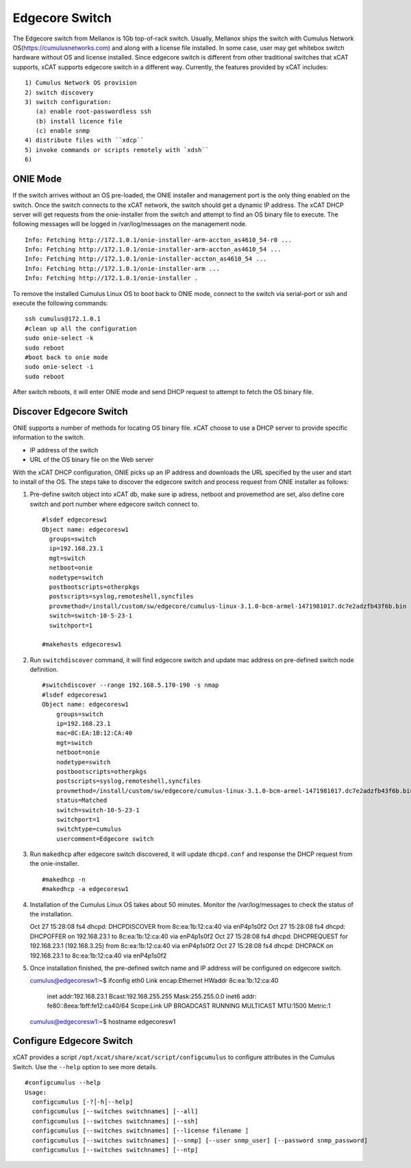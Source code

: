 Edgecore Switch
===============

The Edgecore switch from Mellanox is 1Gb top-of-rack switch. Usually, Mellanox ships the switch with Cumulus Network OS(https://cumulusnetworks.com) and along with a license file installed. In some case, user may get whitebox switch hardware without OS and license installed. Since edgecore switch is different from other traditional switches that xCAT supports, xCAT supports edgecore switch in a different way. Currently, the features provided by xCAT includes: ::
  
  1) Cumulus Network OS provision
  2) switch discovery
  3) switch configuration:
     (a) enable root-passwordless ssh 
     (b) install licence file
     (c) enable snmp
  4) distribute files with ``xdcp``
  5) invoke commands or scripts remotely with `xdsh``
  6) 



ONIE Mode
---------

If the switch arrives without an OS pre-loaded, the ONIE installer and management port is the only thing enabled on the switch. Once the switch connects to the xCAT network, the switch should get a dynamic IP address. The xCAT DHCP server will get requests from the onie-installer from the switch and attempt to find an OS binary file to execute. The following messages will be logged in /var/log/messages on the management node. ::

  Info: Fetching http://172.1.0.1/onie-installer-arm-accton_as4610_54-r0 ...
  Info: Fetching http://172.1.0.1/onie-installer-arm-accton_as4610_54 ...
  Info: Fetching http://172.1.0.1/onie-installer-accton_as4610_54 ...
  Info: Fetching http://172.1.0.1/onie-installer-arm ...
  Info: Fetching http://172.1.0.1/onie-installer .


To remove the installed Cumulus Linux OS to boot back to ONIE mode, connect to the switch via serial-port or ssh and execute the following commands: ::

  ssh cumulus@172.1.0.1
  #clean up all the configuration
  sudo onie-select -k
  sudo reboot
  #boot back to onie mode
  sudo onie-select -i
  sudo reboot


After switch reboots, it will enter ONIE mode and send DHCP request to attempt to fetch the OS binary file.


Discover Edgecore Switch
------------------------

ONIE supports a number of methods for locating OS binary file.  xCAT choose to use a DHCP server to provide specific information to the switch.  

* IP address of the switch
* URL of the OS binary file on the Web server

With the xCAT DHCP configuration, ONIE picks up an IP address and downloads the URL specified by the user and start to install of the OS.  The steps take to discover the edgecore switch and process request from ONIE installer as follows:

#. Pre-define switch object into xCAT db, make sure ip adress, netboot and provemethod are set, also define core switch and port number where edgecore switch connect to. ::


      #lsdef edgecoresw1
      Object name: edgecoresw1
        groups=switch
        ip=192.168.23.1
        mgt=switch
        netboot=onie
        nodetype=switch
        postbootscripts=otherpkgs
        postscripts=syslog,remoteshell,syncfiles
        provmethod=/install/custom/sw/edgecore/cumulus-linux-3.1.0-bcm-armel-1471981017.dc7e2adzfb43f6b.bin
        switch=switch-10-5-23-1
        switchport=1

      #makehosts edgecoresw1


#. Run ``switchdiscover`` command,  it will find edgecore switch and update mac address on pre-defined switch node definition.  ::

    #switchdiscover --range 192.168.5.170-190 -s nmap
    #lsdef edgecoresw1
    Object name: edgecoresw1
        groups=switch
        ip=192.168.23.1
        mac=8C:EA:1B:12:CA:40
        mgt=switch
        netboot=onie
        nodetype=switch
        postbootscripts=otherpkgs
        postscripts=syslog,remoteshell,syncfiles
        provmethod=/install/custom/sw/edgecore/cumulus-linux-3.1.0-bcm-armel-1471981017.dc7e2adzfb43f6b.bin
        status=Matched
        switch=switch-10-5-23-1
        switchport=1
        switchtype=cumulus
        usercomment=Edgecore switch


#. Run ``makedhcp`` after edgecore switch discovered,  it will update ``dhcpd.conf`` and response the DHCP request from the onie-installer.  ::
  
    #makedhcp -n
    #makedhcp -a edgecoresw1


#.  Installation of the Cumulus Linux OS takes about 50 minutes. Monitor the /var/log/messages to check the status of the installation.  ::


    Oct 27 15:28:08 fs4 dhcpd: DHCPDISCOVER from 8c:ea:1b:12:ca:40 via enP4p1s0f2
    Oct 27 15:28:08 fs4 dhcpd: DHCPOFFER on 192.168.23.1 to 8c:ea:1b:12:ca:40 via enP4p1s0f2
    Oct 27 15:28:08 fs4 dhcpd: DHCPREQUEST for 192.168.23.1 (192.168.3.25) from 8c:ea:1b:12:ca:40 via enP4p1s0f2
    Oct 27 15:28:08 fs4 dhcpd: DHCPACK on 192.168.23.1 to 8c:ea:1b:12:ca:40 via enP4p1s0f2


#.  Once installation finished, the pre-defined switch name and IP address will be configured on edgecore switch. ::

    cumulus@edgecoresw1:~$ ifconfig
    eth0      Link encap:Ethernet  HWaddr 8c:ea:1b:12:ca:40
              inet addr:192.168.23.1  Bcast:192.168.255.255  Mask:255.255.0.0
              inet6 addr: fe80::8eea:1bff:fe12:ca40/64 Scope:Link
              UP BROADCAST RUNNING MULTICAST  MTU:1500  Metric:1
    cumulus@edgecoresw1:~$ hostname
    edgecoresw1  


Configure Edgecore Switch
-------------------------

xCAT provides a script ``/opt/xcat/share/xcat/script/configcumulus`` to configure attributes in the Cumulus Switch. Use the ``--help`` option to see more details.  ::

  #configcumulus --help
  Usage:
    configcumulus [-?│-h│--help]
    configcumulus [--switches switchnames] [--all]
    configcumulus [--switches switchnames] [--ssh]
    configcumulus [--switches switchnames] [--license filename ]
    configcumulus [--switches switchnames] [--snmp] [--user snmp_user] [--password snmp_password]
    configcumulus [--switches switchnames] [--ntp]

 





 
